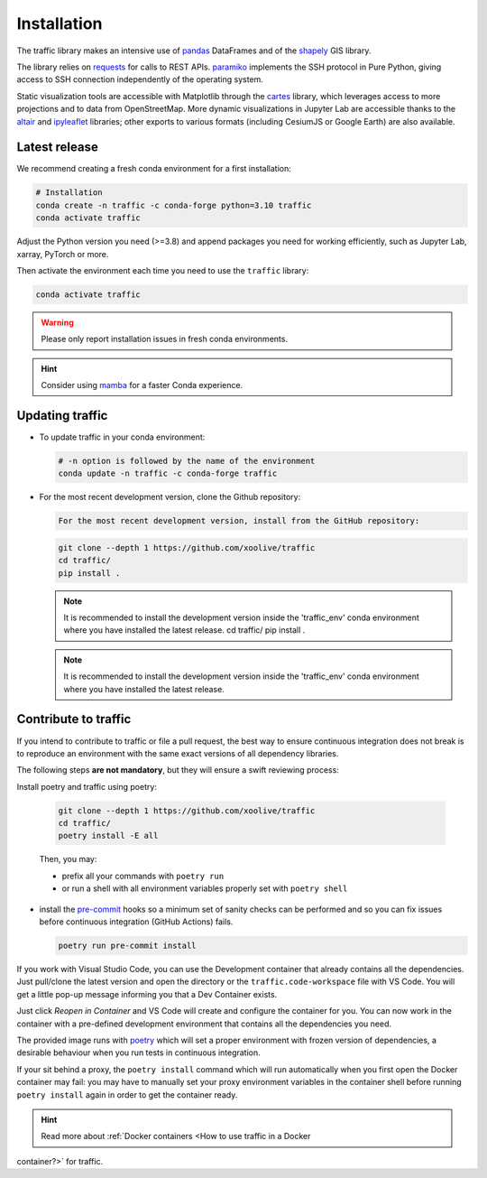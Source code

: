 Installation
============

The traffic library makes an intensive use of `pandas
<https://pandas.pydata.org/>`_ DataFrames and of the `shapely
<https://shapely.readthedocs.io/en/latest/>`_ GIS library.

The library relies on `requests <http://docs.python-requests.org/en/master/>`_
for calls to REST APIs. `paramiko <http://www.paramiko.org/>`_ implements the
SSH protocol in Pure Python, giving access to SSH connection independently of
the operating system.

Static visualization tools are accessible with Matplotlib through the `cartes
<https://github.com/xoolive/cartes>`_ library, which leverages access to more
projections and to data from OpenStreetMap. More dynamic visualizations in
Jupyter Lab are accessible thanks to the `altair
<https://altair-viz.github.io/>`_ and `ipyleaflet
<http://ipyleaflet.readthedocs.io/>`_ libraries; other exports to various
formats (including CesiumJS or Google Earth) are also available.

Latest release
--------------

We recommend creating a fresh conda environment for a first installation:

.. code:: bash

    # Installation
    conda create -n traffic -c conda-forge python=3.10 traffic
    conda activate traffic

Adjust the Python version you need (>=3.8) and append packages you need for
working efficiently, such as Jupyter Lab, xarray, PyTorch or more.

Then activate the environment each time you need to use the ``traffic`` library:

.. code:: bash

    conda activate traffic

.. warning::

    Please only report installation issues in fresh conda environments.

.. hint::

    Consider using `mamba <https://github.com/mamba-org/mamba>`_ for a faster Conda experience.

Updating traffic
----------------

- To update traffic in your conda environment:

  .. code:: bash

      # -n option is followed by the name of the environment
      conda update -n traffic -c conda-forge traffic


- For the most recent development version, clone the Github repository:

  .. code:: bash

      For the most recent development version, install from the GitHub repository:
  .. code:: bash

      git clone --depth 1 https://github.com/xoolive/traffic
      cd traffic/
      pip install .

  .. note::
      It is recommended to install the development version inside the 'traffic_env' conda environment where you have installed the latest release.
      cd traffic/
      pip install .

  .. note::

      It is recommended to install the development version inside the 'traffic_env' conda environment where you have installed the latest release.


Contribute to traffic
---------------------

If you intend to contribute to traffic or file a pull request, the best way to
ensure continuous integration does not break is to reproduce an environment with
the same exact versions of all dependency libraries.

The following steps **are not mandatory**, but they will ensure a swift
reviewing process:

Install poetry and traffic using poetry:

  .. code:: bash

      git clone --depth 1 https://github.com/xoolive/traffic
      cd traffic/
      poetry install -E all

  Then, you may:

  - prefix all your commands with ``poetry run``
  - or run a shell with all environment variables properly set with ``poetry
    shell``

- install the `pre-commit <https://pre-commit.com/>`_ hooks so a minimum set of
  sanity checks can be performed and so you can fix issues before continuous
  integration (GitHub Actions) fails.

  .. code:: bash

      poetry run pre-commit install

If you work with Visual Studio Code, you can use the Development container that
already contains all the dependencies. Just pull/clone the latest version and
open the directory or the ``traffic.code-workspace`` file with VS Code. You
will get a little pop-up message informing you that a Dev Container exists.

.. image:: _static/start_in_container.png

Just click *Reopen in Container* and VS Code will create and configure the
container for you. You can now work in the container with a pre-defined
development environment that contains all the dependencies you need.

The provided image runs with `poetry <https://python-poetry.org/>`__ which will
set a proper environment with frozen version of dependencies, a desirable
behaviour when you run tests in continuous integration.

If your sit behind a proxy, the ``poetry install`` command which will run
automatically when you first open the Docker container may fail: you may have
to manually set your proxy environment variables in the container shell before
running ``poetry install`` again in order to get the container ready.

.. hint::

    Read more about :ref:`Docker containers <How to use traffic in a Docker
container?>` for traffic.
